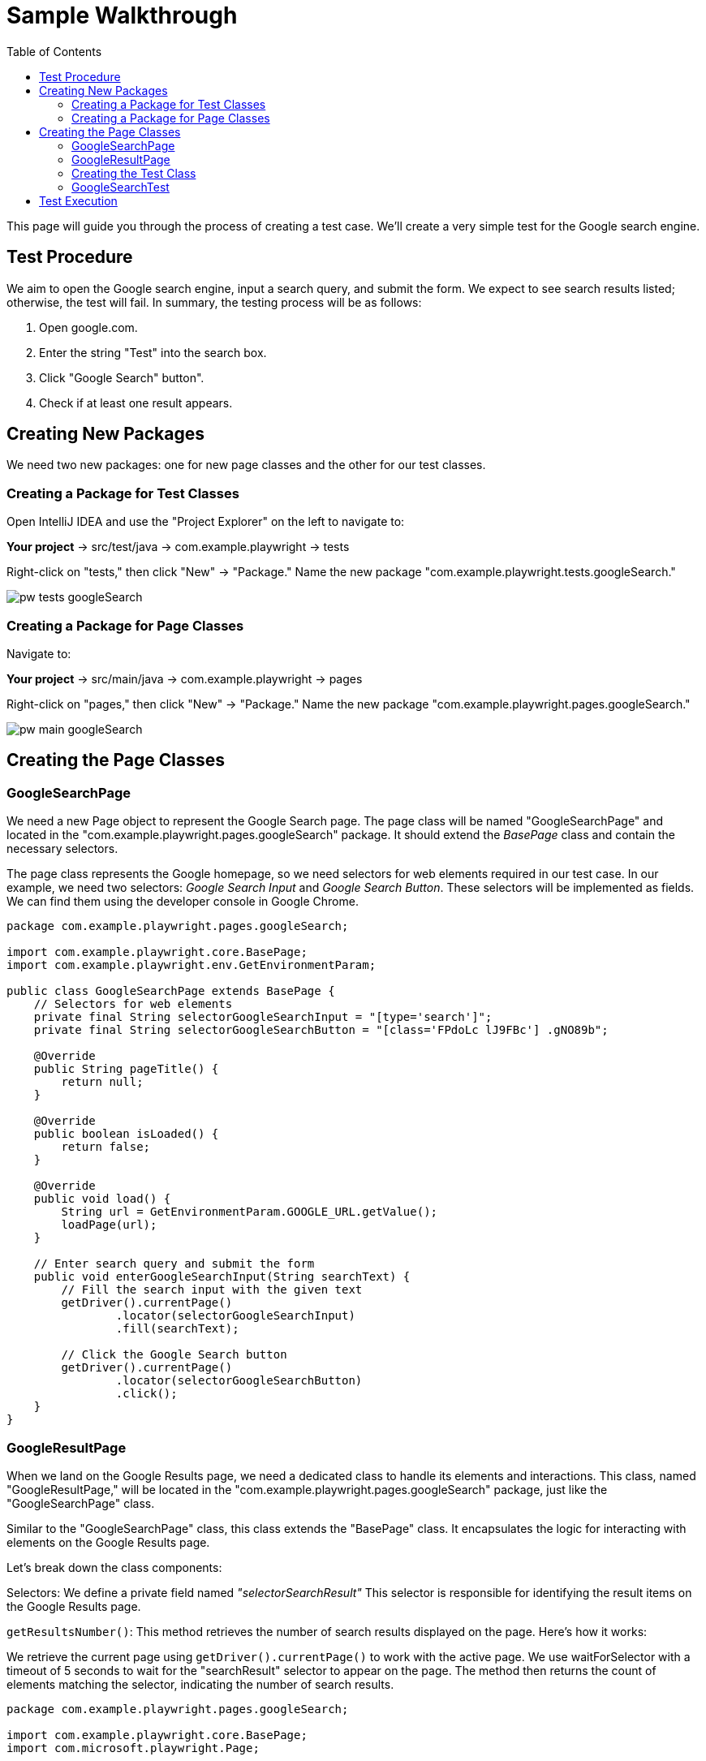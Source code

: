 :toc: macro

= Sample Walkthrough

ifdef::env-github[]
:tip-caption: :bulb:
:note-caption: :information_source:
:important-caption: :heavy_exclamation_mark:
:caution-caption: :fire:
:warning-caption: :warning:
endif::[]

toc::[]
:idprefix:
:idseparator: -
:reproducible:
:source-highlighter: rouge
:listing-caption: Listing

This page will guide you through the process of creating a test case.
We'll create a very simple test for the Google search engine.

== Test Procedure

We aim to open the Google search engine, input a search query, and submit the form.
We expect to see search results listed; otherwise, the test will fail.
In summary, the testing process will be as follows:

1. Open google.com.
2. Enter the string "Test" into the search box.
3. Click "Google Search" button".
4. Check if at least one result appears.

== Creating New Packages

We need two new packages: one for new page classes and the other for our test classes.

=== Creating a Package for Test Classes

Open IntelliJ IDEA and use the "Project Explorer" on the left to navigate to:

*Your project* → src/test/java → com.example.playwright → tests

Right-click on "tests," then click "New" → "Package." Name the new package "com.example.playwright.tests.googleSearch."

image::images/pw-tests-googleSearch.png[]

=== Creating a Package for Page Classes

Navigate to:

*Your project* → src/main/java → com.example.playwright → pages

Right-click on "pages," then click "New" → "Package." Name the new package "com.example.playwright.pages.googleSearch."

image::images/pw-main-googleSearch.png[]

== Creating the Page Classes

=== GoogleSearchPage

We need a new Page object to represent the Google Search page.
The page class will be named "GoogleSearchPage" and located in the "com.example.playwright.pages.googleSearch" package.
It should extend the _BasePage_ class and contain the necessary selectors.

The page class represents the Google homepage, so we need selectors for web elements required in our test case.
In our example, we need two selectors: _Google Search Input_ and _Google Search Button_.
These selectors will be implemented as fields.
We can find them using the developer console in Google Chrome.

[source,java]
----
package com.example.playwright.pages.googleSearch;

import com.example.playwright.core.BasePage;
import com.example.playwright.env.GetEnvironmentParam;

public class GoogleSearchPage extends BasePage {
    // Selectors for web elements
    private final String selectorGoogleSearchInput = "[type='search']";
    private final String selectorGoogleSearchButton = "[class='FPdoLc lJ9FBc'] .gNO89b";

    @Override
    public String pageTitle() {
        return null;
    }

    @Override
    public boolean isLoaded() {
        return false;
    }

    @Override
    public void load() {
        String url = GetEnvironmentParam.GOOGLE_URL.getValue();
        loadPage(url);
    }

    // Enter search query and submit the form
    public void enterGoogleSearchInput(String searchText) {
        // Fill the search input with the given text
        getDriver().currentPage()
                .locator(selectorGoogleSearchInput)
                .fill(searchText);

        // Click the Google Search button
        getDriver().currentPage()
                .locator(selectorGoogleSearchButton)
                .click();
    }
}
----

=== GoogleResultPage

When we land on the Google Results page, we need a dedicated class to handle its elements and interactions.
This class, named "GoogleResultPage," will be located in the "com.example.playwright.pages.googleSearch" package, just like the "GoogleSearchPage" class.

Similar to the "GoogleSearchPage" class, this class extends the "BasePage" class.
It encapsulates the logic for interacting with elements on the Google Results page.

Let's break down the class components:

Selectors: We define a private field named _"selectorSearchResult"_ This selector is responsible for identifying the result items on the Google Results page.

`getResultsNumber()`: This method retrieves the number of search results displayed on the page.
Here's how it works:

We retrieve the current page using `getDriver().currentPage()` to work with the active page.
We use waitForSelector with a timeout of 5 seconds to wait for the "searchResult" selector to appear on the page.
The method then returns the count of elements matching the selector, indicating the number of search results.

[source,java]
----
package com.example.playwright.pages.googleSearch;

import com.example.playwright.core.BasePage;
import com.microsoft.playwright.Page;

public class GoogleResultPage extends BasePage {
    // Selector for search result items
    private final String selectorSearchResult = "#search .v7W49e > div";

    @Override
    public String pageTitle() {
        return null;
    }

    @Override
    public boolean isLoaded() {
        return false;
    }

    @Override
    public void load() {

    }

    // Retrieve the number of search results
    public int getResultsNumber() {
        // Get the current page
        Page currentPage = getDriver().currentPage();

        // Wait for the search result selector to appear
        currentPage.waitForSelector(selectorSearchResult, new Page.WaitForSelectorOptions().setTimeout(5000));

        // Count the number of search result items
        return currentPage.querySelectorAll(selectorSearchResult)
                .size();
    }
}
----

=== Creating the Test Class

The test class will encompass the entire testing routine for the Google search functionality.
Let's walk through the steps to create the test class, named "GoogleSearchTest."

=== GoogleSearchTest

To begin, we'll create a new class within the "googleSearch" package, which we previously established.
This class will reside under "src/test/java" and will be named "GoogleSearchTest."

Since "GoogleSearchTest" is a test class, it should extend the _BaseTest_ class.
Here is the code structure:

[source,java]
----
package com.example.playwright.tests.googleSearch;

import com.example.playwright.core.BaseTest;
import com.example.playwright.pages.googleSearch.GoogleSearchPage;
import com.example.playwright.pages.googleSearch.GoogleResultPage;
import com.example.playwright.core.PageFactory;
import org.junit.Test;

public class GoogleSearchTest extends BaseTest {
    // Initialize page instances
    private final GoogleSearchPage googleSearchPage = PageFactory.getPageInstance(GoogleSearchPage.class);
    private final GoogleResultPage googleResultPage = PageFactory.getPageInstance(GoogleResultPage.class);

    @Override
    public void tearDown() {
        // Add any cleanup or finalization logic here
    }

    @Override
    public void setUp() {
         // Navigate to the Google Search page
        googleSearchPage.load();
    }

    @Test
    public void shouldFindAtLeastOneResult_test() {
        // Enter "Test" and perform search
        googleSearchPage.enterGoogleSearchInput("Test");

        // Assert that at least one search result is found
        assertTrue(googleResultPage.getResultsNumber() > 0, "No results found");
    }
}
----

* Class Setup: We initialize two instances of the page classes using the `PageFactory.getPageInstance()` method.
This approach follows the Page Object Model design pattern, making it easy to work with pages.

* `setUp()` Method: This method is executed before each test case.
In this case, it navigates to the Google Search page using `googleSearchPage.load()`;.

* `shouldFindAtLeastOneResult_test()` Method: This is the actual test method.
It starts by entering the search query "Test" and then asserting that there is at least one search result on the Google Results page using assertTrue.

== Test Execution

To run the test using JUnit in IntelliJ Idea, follow these steps:

* Once you're within the "GoogleSearchTest" class, to run `shouldFindAtLeastOneResult_test()` test method, right-click on it.
A context menu will appear.

** Choose "Run": From the context menu, select the option labeled "Run 'shouldFindAtLeastOneResult_test'".
This action triggers the execution of the test method you've selected.
** Press Ctrl + Shift + F10

image::images/pw-runTest-Junit.png[]

* After the test execution completes, IntelliJ IDEA will display the test results in the "Run" tool window located at the bottom of the IDE interface.
A green color indicator signifies that the test passed successfully, while a red color indicator indicates that the test encountered failures.

image::images/pw-runTest-green.png[]

This walkthrough should’ve provided you with a basic understanding of how the framework can be used to create test cases in Playwright.


